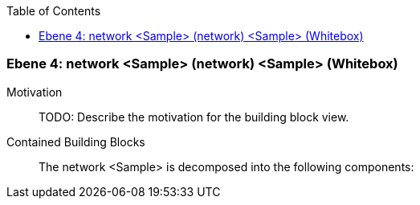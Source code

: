 // Begin Protected Region [[meta-data]]

// End Protected Region   [[meta-data]]

:toc:

[#4a56de48-d579-11ee-903e-9f564e4de07e]
=== Ebene 4: network <Sample> (network) <Sample> (Whitebox)
Motivation::
// Begin Protected Region [[motivation]]
TODO: Describe the motivation for the building block view.
// End Protected Region   [[motivation]]

Contained Building Blocks::

The network <Sample> is decomposed into the following components:


// Begin Protected Region [[4a56de48-d579-11ee-903e-9f564e4de07e,customText]]

// End Protected Region   [[4a56de48-d579-11ee-903e-9f564e4de07e,customText]]

// Actifsource ID=[803ac313-d64b-11ee-8014-c150876d6b6e,4a56de48-d579-11ee-903e-9f564e4de07e,Cuu2C1JaYAYCJLOLAkifg8VzEtY=]

